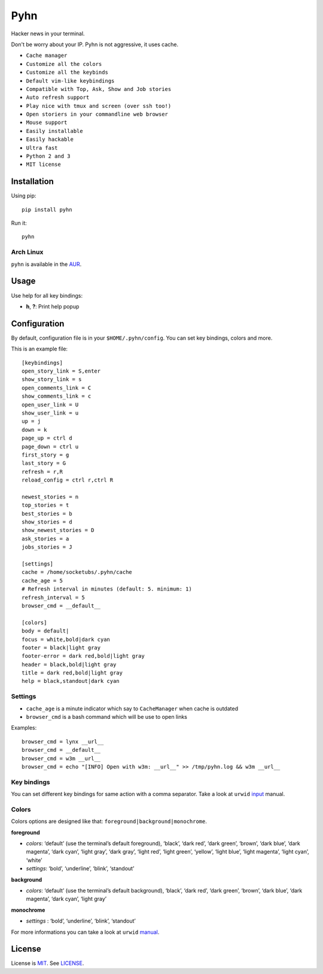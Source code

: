 Pyhn
====

Hacker news in your terminal.

.. image:: https://raw.github.com/socketubs/pyhn/master/screenshot.png

Don't be worry about your IP. Pyhn is not aggressive, it uses cache.

* ``Cache manager``
* ``Customize all the colors``
* ``Customize all the keybinds``
* ``Default vim-like keybindings``
* ``Compatible with Top, Ask, Show and Job stories``
* ``Auto refresh support``
* ``Play nice with tmux and screen (over ssh too!)``
* ``Open storiers in your commandline web browser``
* ``Mouse support``
* ``Easily installable``
* ``Easily hackable``
* ``Ultra fast``
* ``Python 2 and 3``
* ``MIT license``

Installation
------------

Using pip: ::

	pip install pyhn

Run it: ::

	pyhn

Arch Linux
~~~~~~~~~~

``pyhn`` is available in the AUR_.

Usage
-----

Use help for all key bindings:

* **h**, **?**: Print help popup

Configuration
-------------

By default, configuration file is in your ``$HOME/.pyhn/config``.
You can set key bindings, colors and more.

This is an example file: ::

  [keybindings]
  open_story_link = S,enter
  show_story_link = s
  open_comments_link = C
  show_comments_link = c
  open_user_link = U
  show_user_link = u
  up = j
  down = k
  page_up = ctrl d
  page_down = ctrl u
  first_story = g
  last_story = G
  refresh = r,R
  reload_config = ctrl r,ctrl R

  newest_stories = n
  top_stories = t
  best_stories = b
  show_stories = d
  show_newest_stories = D
  ask_stories = a
  jobs_stories = J

  [settings]
  cache = /home/socketubs/.pyhn/cache
  cache_age = 5
  # Refresh interval in minutes (default: 5. minimum: 1)
  refresh_interval = 5
  browser_cmd = __default__

  [colors]
  body = default|
  focus = white,bold|dark cyan
  footer = black|light gray
  footer-error = dark red,bold|light gray
  header = black,bold|light gray
  title = dark red,bold|light gray
  help = black,standout|dark cyan


Settings
~~~~~~~~

* ``cache_age`` is a minute indicator which say to ``CacheManager`` when cache is outdated
* ``browser_cmd`` is a bash command which will be use to open links

Examples: ::

  browser_cmd = lynx __url__
  browser_cmd = __default__
  browser_cmd = w3m __url__
  browser_cmd = echo "[INFO] Open with w3m: __url__" >> /tmp/pyhn.log && w3m __url__

Key bindings
~~~~~~~~~~~~

You can set different key bindings for same action with a comma separator.
Take a look at ``urwid`` `input`_ manual.

Colors
~~~~~~

Colors options are designed like that: ``foreground|background|monochrome``.

**foreground**

* *colors*:  ‘default’ (use the terminal’s default foreground), ‘black’, ‘dark red’, ‘dark green’, ‘brown’, ‘dark blue’, ‘dark magenta’, ‘dark cyan’, ‘light gray’, ‘dark gray’, ‘light red’, ‘light green’, ‘yellow’, ‘light blue’, ‘light magenta’, ‘light cyan’, ‘white’
* *settings*: ‘bold’, ‘underline’, ‘blink’, ‘standout’

**background**

* *colors*: ‘default’ (use the terminal’s default background), ‘black’, ‘dark red’, ‘dark green’, ‘brown’, ‘dark blue’, ‘dark magenta’, ‘dark cyan’, ‘light gray’

**monochrome**

* *settings* : ‘bold’, ‘underline’, ‘blink’, ‘standout’

For more informations you can take a look at ``urwid`` `manual`_.

License
-------

License is `MIT`_. See `LICENSE`_.

.. _AUR: https://aur.archlinux.org/packages/pyhn/
.. _input: http://urwid.org/manual/userinput.html#keyboard-input
.. _manual: http://urwid.org/manual/displayattributes.html#foreground-and-background-settings
.. _MIT: http://opensource.org/licenses/MIT
.. _LICENSE: https://raw.github.com/socketubs/pyhn/master/LICENSE

